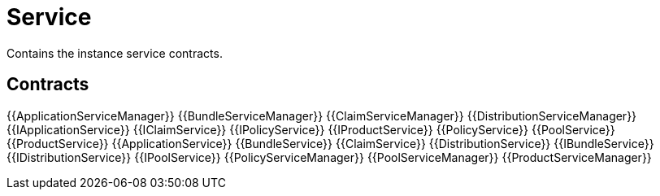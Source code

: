 = Service

Contains the instance service contracts. 

== Contracts

{{ApplicationServiceManager}}
{{BundleServiceManager}}
{{ClaimServiceManager}}
{{DistributionServiceManager}}
{{IApplicationService}}
{{IClaimService}}
{{IPolicyService}}
{{IProductService}}
{{PolicyService}}
{{PoolService}}
{{ProductService}}
{{ApplicationService}}
{{BundleService}}
{{ClaimService}}
{{DistributionService}}
{{IBundleService}}
{{IDistributionService}}
{{IPoolService}}
{{PolicyServiceManager}}
{{PoolServiceManager}}
{{ProductServiceManager}}


